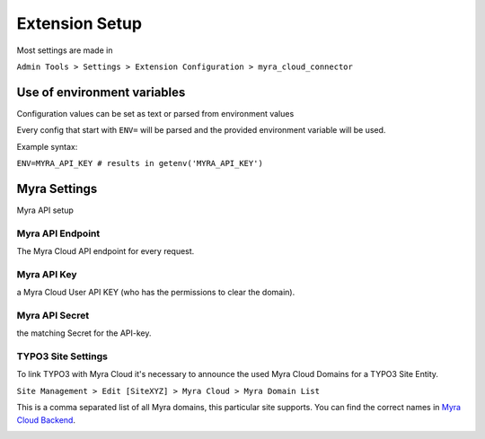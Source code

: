 ===============
Extension Setup
===============

Most settings are made in

``Admin Tools > Settings > Extension Configuration > myra_cloud_connector``

Use of environment variables
---------------------

Configuration values can be set as text or parsed from environment values

.. image:: ../img/env_inject.png
   :alt: Extension configuration Settings


Every config that start with ``ENV=`` will be parsed and the provided environment variable will be used.

Example syntax:

``ENV=MYRA_API_KEY # results in getenv('MYRA_API_KEY')``


Myra Settings
-------------

Myra API setup

Myra API Endpoint
~~~~~~~~~~~~~~~~~

The Myra Cloud API endpoint for every request.

Myra API Key
~~~~~~~~~~~~

a Myra Cloud User API KEY (who has the permissions to clear the domain).

Myra API Secret
~~~~~~~~~~~~~~~

the matching Secret for the API-key.

TYPO3 Site Settings
~~~~~~~~~~~~~~~~~~~

To link TYPO3 with Myra Cloud it's necessary to announce the used Myra Cloud Domains for a TYPO3 Site Entity.

``Site Management > Edit [SiteXYZ] > Myra Cloud > Myra Domain List``

This is a comma separated list of all Myra domains, this particular site supports. You can find the correct names in
`Myra Cloud Backend <https://dashboard.myracloud.com>`__.

.. image:: ../img/myra_websites.png
    :alt: Myra Backend Website List
